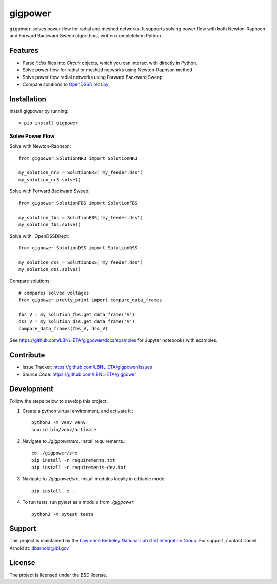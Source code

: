 gigpower
========

``gigpower`` solves power flow for radial and meshed networks. It supports
solving power flow with both Newton-Raphson and Forward Backward Sweep algorithms,
written completely in Python.

Features
--------
- Parse `*.dss` files into `Circuit` objects, which you can interact with directly in Python. 
- Solve power flow for radial or meshed networks using Newton-Raphson method
- Solve power flow radial networks using Forward Backward Sweep
- Compare solutions to OpenDSSDirect.py_

.. _OpenDSSDirect.py: https://github.com/dss-extensions/OpenDSSDirect.py

Installation
------------

Install gigpower by running::

    > pip install gigpower


Solve Power Flow
________________

Solve with Newton-Raphson::

    from gigpower.SolutionNR3 import SolutionNR3

    my_solution_nr3 = SolutionNR3('my_feeder.dss')
    my_solution_nr3.solve()

Solve with Forward Backward Sweep::

    from gigpower.SolutionFBS import SolutionFBS

    my_solution_fbs = SolutionFBS('my_feeder.dss')
    my_solution_fbs.solve()

Solve with _OpenDSSDirect::

    from gigpower.SolutionDSS import SolutionDSS

    my_solution_dss = SolutionDSS('my_feeder.dss')
    my_solution_dss.solve()

Compare solutions::

    # compares solved voltages
    from gigpower.pretty_print import compare_data_frames

    fbs_V = my_solution_fbs.get_data_frame('V')
    dss_V = my_solution_dss.get_data_frame('V')
    compare_data_frames(fbs_V, dss_V)

See https://github.com/LBNL-ETA/gigpower/docs/examples for Jupyter notebooks with examples.

Contribute
----------

- Issue Tracker: https://github.com/LBNL-ETA/gigpower/issues
- Source Code: https://github.com/LBNL-ETA/gigpower

Development
-----------

Follow the steps below to develop this project.

1. Create a python virtual environment, and activate it.::

    python3 -m venv venv
    source bin/venv/activate

2. Navigate to `./gigpower/src`. Install requirements.::

    cd ./gigpower/src
    pip install -r requirements.txt
    pip install -r requirements-dev.txt

3. Navigate to `./gigpower/src`. Install modules locally in editable mode::

    pip install -e .

4. To run tests, run pytest as a module from `./gigpower`::

    python3 -m pytest tests


Support
-------
This project is maintained by the `Lawrence Berkeley National Lab Grid Integration Group <https://gridintegration.lbl.gov/>`_. 
For support, contact Daniel Arnold at: dbarnold@lbl.gov

License
-------

The project is licensed under the BSD license.
